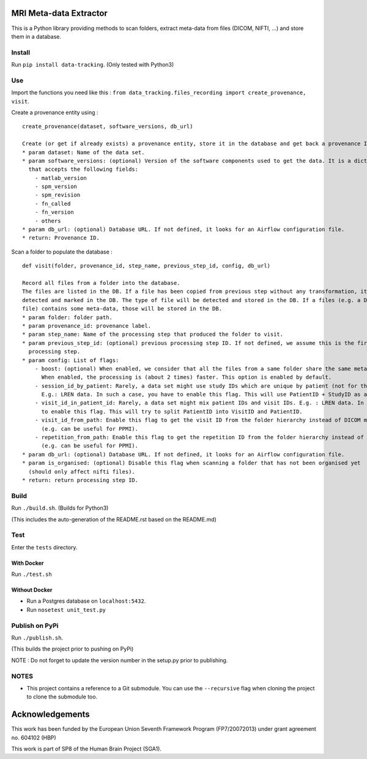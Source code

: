 |CHUV| |License| |Codacy Badge| |Code Health| |CircleCI| |PyPI|

MRI Meta-data Extractor
=======================

This is a Python library providing methods to scan folders, extract
meta-data from files (DICOM, NIFTI, ...) and store them in a database.

Install
-------

Run ``pip install data-tracking``. (Only tested with Python3)

Use
---

Import the functions you need like this :
``from data_tracking.files_recording import create_provenance, visit``.

Create a provenance entity using :

::

    create_provenance(dataset, software_versions, db_url)

    Create (or get if already exists) a provenance entity, store it in the database and get back a provenance ID.
    * param dataset: Name of the data set.
    * param software_versions: (optional) Version of the software components used to get the data. It is a dictionary
      that accepts the following fields:
        - matlab_version
        - spm_version
        - spm_revision
        - fn_called
        - fn_version
        - others
    * param db_url: (optional) Database URL. If not defined, it looks for an Airflow configuration file.
    * return: Provenance ID.

Scan a folder to populate the database :

::

    def visit(folder, provenance_id, step_name, previous_step_id, config, db_url)

    Record all files from a folder into the database.
    The files are listed in the DB. If a file has been copied from previous step without any transformation, it will be
    detected and marked in the DB. The type of file will be detected and stored in the DB. If a files (e.g. a DICOM
    file) contains some meta-data, those will be stored in the DB.
    * param folder: folder path.
    * param provenance_id: provenance label.
    * param step_name: Name of the processing step that produced the folder to visit.
    * param previous_step_id: (optional) previous processing step ID. If not defined, we assume this is the first
      processing step.
    * param config: List of flags:
        - boost: (optional) When enabled, we consider that all the files from a same folder share the same meta-data.
          When enabled, the processing is (about 2 times) faster. This option is enabled by default.
        - session_id_by_patient: Rarely, a data set might use study IDs which are unique by patient (not for the whole study).
          E.g.: LREN data. In such a case, you have to enable this flag. This will use PatientID + StudyID as a session ID.
        - visit_id_in_patient_id: Rarely, a data set might mix patient IDs and visit IDs. E.g. : LREN data. In such a case, you have
          to enable this flag. This will try to split PatientID into VisitID and PatientID.
        - visit_id_from_path: Enable this flag to get the visit ID from the folder hierarchy instead of DICOM meta-data
          (e.g. can be useful for PPMI).
        - repetition_from_path: Enable this flag to get the repetition ID from the folder hierarchy instead of DICOM meta-data
          (e.g. can be useful for PPMI).
    * param db_url: (optional) Database URL. If not defined, it looks for an Airflow configuration file.
    * param is_organised: (optional) Disable this flag when scanning a folder that has not been organised yet
      (should only affect nifti files).
    * return: return processing step ID.

Build
-----

Run ``./build.sh``. (Builds for Python3)

(This includes the auto-generation of the README.rst based on the
README.md)

Test
----

Enter the ``tests`` directory.

With Docker
~~~~~~~~~~~

Run ``./test.sh``

Without Docker
~~~~~~~~~~~~~~

-  Run a Postgres database on ``localhost:5432``.
-  Run ``nosetest unit_test.py``

Publish on PyPi
---------------

Run ``./publish.sh``.

(This builds the project prior to pushing on PyPi)

NOTE : Do not forget to update the version number in the setup.py prior
to publishing.

NOTES
-----

-  This project contains a reference to a Git submodule. You can use the
   ``--recursive`` flag when cloning the project to clone the submodule
   too.

Acknowledgements
================

This work has been funded by the European Union Seventh Framework
Program (FP7/2007­2013) under grant agreement no. 604102 (HBP)

This work is part of SP8 of the Human Brain Project (SGA1).

.. |CHUV| image:: https://img.shields.io/badge/CHUV-LREN-AF4C64.svg
   :target: https://www.unil.ch/lren/en/home.html
.. |License| image:: https://img.shields.io/badge/license-Apache--2.0-blue.svg
   :target: https://github.com/LREN-CHUV/data-tracking/blob/master/LICENSE
.. |Codacy Badge| image:: https://api.codacy.com/project/badge/Grade/4547fb5d1e464e4087640e046893576a
   :target: https://www.codacy.com/app/mirco-nasuti/data-tracking?utm_source=github.com&utm_medium=referral&utm_content=LREN-CHUV/data-tracking&utm_campaign=Badge_Grade
.. |Code Health| image:: https://landscape.io/github/LREN-CHUV/data-tracking/master/landscape.svg?style=flat
   :target: https://landscape.io/github/LREN-CHUV/data-tracking/master
.. |CircleCI| image:: https://circleci.com/gh/LREN-CHUV/data-tracking.svg?style=svg
   :target: https://circleci.com/gh/LREN-CHUV/data-tracking
.. |PyPI| image:: https://img.shields.io/pypi/v/data-tracking.svg
   :target: https://pypi.python.org/pypi/data-tracking/


